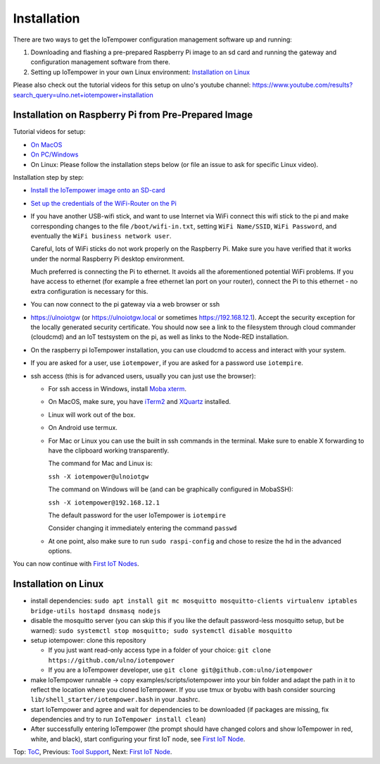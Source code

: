 Installation
------------

There are two ways to get the IoTempower configuration management software
up and running:

1. Downloading and flashing a pre-prepared Raspberry Pi image to an sd card
   and running the gateway and configuration management software from there.

2. Setting up IoTempower in your own Linux environment:
   `Installation on Linux`_

Please also check out the tutorial videos for this setup on ulno's youtube
channel: https://www.youtube.com/results?search_query=ulno.net+iotempower+installation


Installation on Raspberry Pi from Pre-Prepared Image
++++++++++++++++++++++++++++++++++++++++++++++++++++

Tutorial videos for setup:

- `On MacOS <https://www.youtube.com/watch?v=oHM-ojoST-c>`__

- `On PC/Windows <https://youtu.be/DZ-PwxIc8wY>`__

- On Linux: Please follow the installation steps below (or file an issue to ask
  for specific Linux video).



Installation step by step:

- `Install the IoTempower image onto an SD-card <image-pi.rst>`_

- `Set up the credentials of the WiFi-Router on the Pi
  <quickstart-pi.rst#installation#setting-up-the-wifi-router-on-the-pi>`_

- If you have another USB-wifi stick, and want to use Internet via WiFi
  connect this wifi stick to the pi and make corresponding changes to the
  file ``/boot/wifi-in.txt``, setting ``WiFi Name/SSID``, ``WiFi Password``,
  and eventually the ``WiFi business network user``.

  Careful, lots of WiFi sticks do not work properly on the
  Raspberry Pi. Make sure you have verified that it works under the normal
  Raspberry Pi desktop environment.

  Much preferred is connecting the Pi to ethernet. It avoids all the
  aforementioned potential WiFi problems. If you have access to ethernet
  (for example a free ethernet lan port on your
  router), connect the Pi to this ethernet - no extra configuration is
  necessary for this.

- You can now connect to the pi gateway via a web browser or ssh

- https://ulnoiotgw (or https://ulnoiotgw.local or
  sometimes https://192.168.12.1). Accept
  the security exception for the locally generated security certificate. You
  should now see a link to the filesystem through cloud commander (cloudcmd)
  and an IoT testsystem on the pi,
  as well as links to the Node-RED installation.

- On the raspberry pi IoTempower installation, you can use cloudcmd to access
  and interact with your system.

- If you are asked for a user, use ``iotempower``, if you are asked for a password
  use ``iotempire``.

- ssh access (this is for advanced users, usually you can just use the
  browser):

  - For ssh access in Windows,
    install `Moba xterm <https://mobaxterm.mobatek.net/>`__.

  - On MacOS,
    make sure, you have `iTerm2 <https://iterm2.com/>`__ and
    `XQuartz <https://www.xquartz.org/>`__ installed.

  - Linux will work out of the box.

  - On Android use termux.

  - For Mac or Linux you can use the built in ssh commands in the terminal.
    Make sure to enable X forwarding to have
    the clipboard working transparently.

    The command for Mac and Linux is:

    ``ssh -X iotempower@ulnoiotgw``

    The command on Windows will be (and can be graphically
    configured in MobaSSH):

    ``ssh -X iotempower@192.168.12.1``

    The default password for the user IoTempower is ``iotempire``

    Consider changing it immediately entering the command ``passwd``

  - At one point, also make sure to run ``sudo raspi-config`` and
    chose to resize the
    hd in the advanced options.

..  - Check out the `short tmux help </doc/tmux-help.txt>`__,
    pressing the ctrl-key and a-key simultanously,
    releasing them and then pressing the h-key.

  - Run in ssh or the terminal (type and hit enter) the command
    ``IoTempower upgrade`` to make sure that
    you have the latest version of iotempower.


You can now continue with `First IoT Nodes <first-node.rst>`_.


Installation on Linux
+++++++++++++++++++++

- install dependencies:
  ``sudo apt install git mc mosquitto mosquitto-clients virtualenv
  iptables bridge-utils hostapd dnsmasq nodejs``

- disable the mosquitto server (you can skip this if you like the default
  password-less mosquitto setup, but be warned):
  ``sudo systemctl stop mosquitto; sudo systemctl disable mosquitto``

- setup iotempower: clone this repository

  - If you just want read-only access type in a folder of your choice:
    ``git clone https://github.com/ulno/iotempower``

  - If you are a IoTempower developer, use
    ``git clone git@github.com:ulno/iotempower``

- make IoTempower runnable -> copy examples/scripts/iotempower into your bin folder
  and adapt
  the path in it to reflect the location where you cloned IoTempower. If you use
  tmux or byobu with bash consider sourcing ``lib/shell_starter/iotempower.bash``
  in your .bashrc.

- start IoTempower and agree and wait for dependencies to be downloaded
  (if packages are missing, fix dependencies and try to run
  ``IoTempower install clean``)

- After successfully entering IoTempower (the prompt
  should have changed colors and
  show IoTempower in red, white, and black),
  start configuring your first IoT node,
  see `First IoT Node <first-node.rst>`_.

Top: `ToC <index-doc.rst>`_, Previous: `Tool Support <tool-support.rst>`_,
Next: `First IoT Node <first-node.rst>`_.
